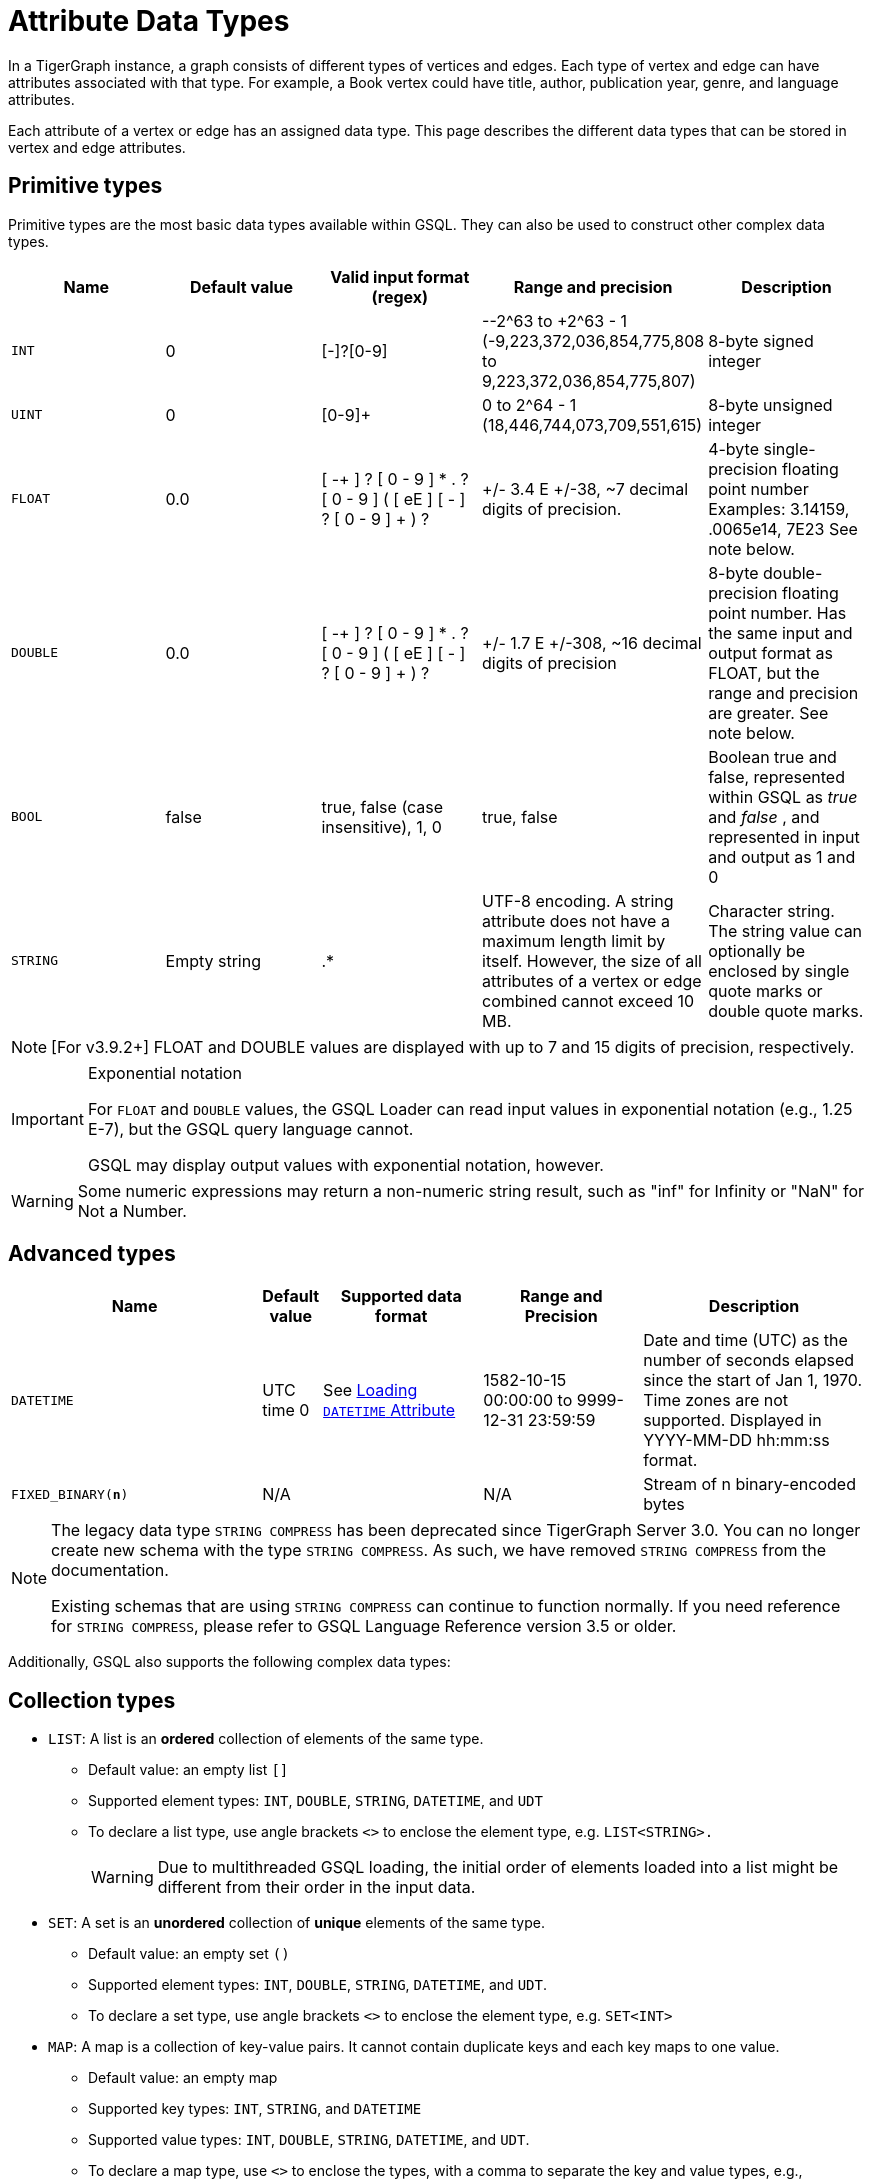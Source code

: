 = Attribute Data Types
:description: An overview of data types supported by vertex and edge attributes in TigerGraph.

In a TigerGraph instance, a graph consists of different types of vertices and edges.
Each type of vertex and edge can have attributes associated with that type.
For example, a Book vertex could have title, author, publication year, genre, and language attributes.

Each attribute of a vertex or edge has an assigned data type.
This page describes the different data types that can be stored in vertex and edge attributes.

== Primitive types

Primitive types are the most basic data types available within GSQL.
They can also be used to construct other complex data types.

|===
| Name | Default value | Valid input format (regex) | Range and precision | Description

| `INT`
| 0
| [-+]?[0-9]+
| --2{caret}63 to +2{caret}63 - 1 (-9,223,372,036,854,775,808 to 9,223,372,036,854,775,807)
| 8-byte signed integer

| `UINT`
| 0
| [0-9]+
| 0 to 2{caret}64 - 1 (18,446,744,073,709,551,615)
| 8-byte unsigned integer

| `FLOAT`
| 0.0
| [ -+ ] ? [ 0 - 9 ] * . ? [ 0 - 9 ] +( [ eE ] [ -+ ] ? [ 0 - 9 ] + ) ?
| +/- 3.4 E +/-38, ~7 decimal digits of precision.
| 4-byte single-precision floating point number  Examples: 3.14159, .0065e14, 7E23  See note below.
| `DOUBLE`
| 0.0
| [ -+ ] ? [ 0 - 9 ] * . ? [ 0 - 9 ] +( [ eE ] [ -+ ] ? [ 0 - 9 ] + ) ?
| +/- 1.7 E +/-308, ~16 decimal digits of precision
| 8-byte double-precision floating point number.
Has the same input and output format as FLOAT, but the range and precision are greater. See note below.

| `BOOL`
| false
| true, false (case insensitive), 1, 0
| true, false
| Boolean true and false, represented within GSQL as _true_ and _false_ , and represented in input and output as 1 and 0

| `STRING`
| Empty string
| .*
| UTF-8 encoding.
A string attribute does not have a maximum length limit by itself.
However, the size of all attributes of a vertex or edge combined cannot exceed 10 MB.
| Character string.
The string value can optionally be enclosed by single quote marks or double quote marks.
|===

[NOTE]
====
[For v3.9.2+] FLOAT and DOUBLE values are displayed with up to 7 and 15 digits of precision, respectively.
====

[IMPORTANT]
.Exponential notation
====
For `FLOAT` and `DOUBLE` values, the GSQL Loader can read input values in exponential notation (e.g., 1.25 E-7), but the GSQL query language cannot.

GSQL may display output values with exponential notation, however.
====

[WARNING]
====
Some numeric expressions may return a non-numeric string result, such as "inf" for Infinity or "NaN" for Not a Number.
====

== Advanced types
[width="100%",cols="30%,5%,19%,19%,27%",options="header",]
|===
|Name |Default value |Supported data format |Range and Precision
|Description

|`DATETIME` |UTC time 0 |See xref:ddl-and-loading:creating-a-loading-job.adoc#_loading_a_datetime_attribute[Loading `DATETIME` Attribute]
|1582-10-15 00:00:00 to 9999-12-31 23:59:59 |Date and time (UTC) as the
number of seconds elapsed since the start of Jan 1, 1970. Time zones are
not supported. Displayed in YYYY-MM-DD hh:mm:ss format.

|`FIXED_BINARY(*n*)` |N/A | |N/A |Stream of n binary-encoded
bytes
|===

[NOTE]
====
The legacy data type `STRING COMPRESS` has been deprecated since TigerGraph Server 3.0.
You can no longer create new schema with the type `STRING COMPRESS`.
As such, we have removed `STRING COMPRESS` from the documentation.

Existing schemas that are using `STRING COMPRESS` can continue to function normally.
If you need reference for `STRING COMPRESS`, please refer to GSQL Language Reference version 3.5 or older.
====

Additionally, GSQL also supports the following complex data types:

== Collection types

* `LIST`: A list is an *ordered* collection of elements of the same type.
** Default value: an empty list `[]`
** Supported element types: `INT`, `DOUBLE`, `STRING`, `DATETIME`, and `UDT`
** To declare a list type, use angle brackets `<>` to enclose the element type, e.g. `LIST<STRING>.`
+
[WARNING]
====
Due to multithreaded GSQL loading, the initial order of elements loaded into a list might be different from their order in the input data.
====
* `SET`: A set is an *unordered* collection of *unique* elements of the same type.
** Default value: an empty set `()`
** Supported element types: `INT`, `DOUBLE`, `STRING`, `DATETIME`, and `UDT`.
** To declare a set type, use angle brackets `<>` to enclose the element type, e.g. `SET<INT>`
* `MAP`: A map is a collection of key-value pairs. It cannot contain duplicate keys and each key maps to one value.
** Default value: an empty map
** Supported key types: `INT`, `STRING`, and `DATETIME`
** Supported value types: `INT`, `DOUBLE`, `STRING`, `DATETIME`, and `UDT`.
** To declare a map type, use `<>` to enclose the types, with a comma to separate the key and value types, e.g., `MAP<INT, DOUBLE>`.

== User-defined tuples

A *User-Defined Tuple (UDT)*  represents an ordered structure of several fields of the same or different types.
The supported field types are listed below.
Each field in a UDT has a fixed size.
A `STRING` field must be given a size in characters, and the loader will only load the first given number of characters.
An `INT` or `UINT` field can optionally be given a size in bytes.

.TYPEDEF TUPLE syntax

[source,gsql]
----
TYPEDEF TUPLE "<" field_name field_type ["(" field_size ")"]
                  ( "," field_name field_type ["(" field_size ")"] )* ">" Tuple_Name
----


|===
| Field type | User-specified size | Size | Range (N is size)

| `INT`
| Optional
| 1, 2, 4 (default), or 8 bytes
| 0 to 2{caret}(N*8) - 1

| `UINT`
| Optional
| 1, 2, 4 (default), or 8 bytes
| -2{caret}(N*8 - 1) to 2{caret}(N*8 - 1) - 1

| `FLOAT`
| No
| 4 bytes
| -3.4 E-38 to 3.4 E38

| `DOUBLE`
| No
| 8 bytes
| -1.7 E-308 to 1.7 E308

| `DATETIME`
| No
|
| 1582-10-15 00:00:00 to 9999-12-31 23:59:59

| `BOOL`
| No
|
| `true` or `false`

| `STRING`
| Required
| Any number of characters
| Any string under N characters
|===

A UDT must be defined before being used as a field in a vertex type or edge type.
To define a UDT, use the `TYPEDEF TUPLE` statement. Here is an example of a `TYPEDEF TUPLE` statement:

.UDT Definition
[source.wrap,gsql]
----
TYPEDEF TUPLE <field1 INT(1), field2 UINT, field3 STRING(10), field4 DOUBLE> My_Tuple
----

In the above example, `My_Tuple` is the name of the UDT.
It contains four fields: an 1-byte `INT` field named `field1`, a 4-byte `UINT` field named `field2`, a 10-character `STRING` field named `field3`, and an (8-byte) `DOUBLE` field named `field4`.

